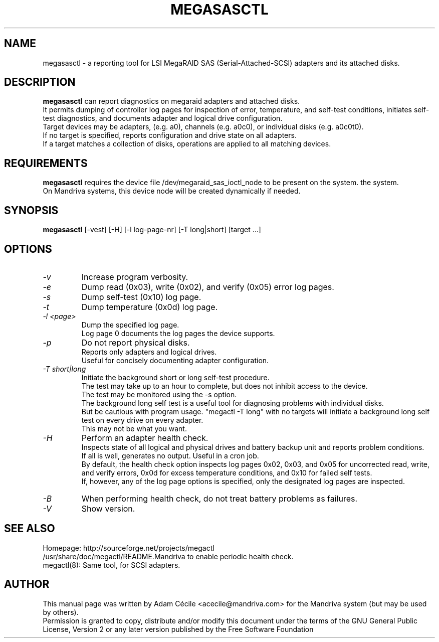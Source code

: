 .TH MEGASASCTL "8" "September 2007" "0.4.1" "User Commands"

.SH NAME
megasasctl - a reporting tool for LSI MegaRAID SAS (Serial-Attached-SCSI) adapters and its attached disks.

.SH DESCRIPTION
.B megasasctl
can report diagnostics on megaraid adapters and attached disks. 
.br
It permits dumping of controller log pages for inspection of error, temperature, and self-test conditions, initiates self-test diagnostics, and documents adapter and logical drive configuration.
.br
Target devices may be adapters, (e.g. a0), channels (e.g. a0c0), or individual disks (e.g. a0c0t0).
.br
If no target is specified, reports configuration and drive state on all
adapters.
.br
If a target matches a collection of disks, operations are
applied to all matching devices.

.SH REQUIREMENTS
.B megasasctl
requires the device file /dev/megaraid_sas_ioctl_node to be present on the system.
the system.
.br
On Mandriva systems, this device node will be created dynamically if needed.

.SH SYNOPSIS
.B megasasctl
[\-vest] [\-H] [\-l log-page-nr] [\-T long|short] [target ...]

.SH OPTIONS
.TP
.I -v
Increase program verbosity.
.TP
.I -e
Dump read (0x03), write (0x02), and verify (0x05) error log pages.
.TP
.I -s
Dump self-test (0x10) log page.
.TP
.I -t
Dump temperature (0x0d) log page.
.TP
.I -l <page>
Dump the specified log page.
.br
Log page 0 documents the log pages the device supports.
.TP
.I -p
Do not report physical disks.
.br
Reports only adapters and logical drives.
.br
Useful for concisely documenting adapter configuration.
.TP
.I -T short|long
Initiate the background short or long self-test procedure.
.br
The test may take up to an hour to complete, but does not inhibit access to the device.
.br
The test may be monitored using the \-s option.
.br
The background long self test is a useful tool for diagnosing problems with individual disks.
.br
But be cautious with program usage. "megactl \-T long" with no targets will initiate a background long self test on every drive on every adapter.
.br
This may not be what you want.
.TP
.I -H
Perform an adapter health check.
.br
Inspects state of all logical and physical drives and battery backup unit and reports problem conditions.
.br
If all is well, generates no output. Useful in a cron job.
.br
By default, the health check option inspects log pages 0x02, 0x03, and 0x05 for uncorrected read, write, and verify errors, 0x0d for excess temperature conditions, and 0x10 for failed self tests.
.br
If, however, any of the log page options is specified, only the designated log pages are inspected.
.TP
.I -B
When performing health check, do not treat battery problems as failures.
.TP
.I -V
Show version.


.SH "SEE ALSO"
Homepage: http://sourceforge.net/projects/megactl
.br
/usr/share/doc/megactl/README.Mandriva to enable periodic health check.
.br
megactl(8): Same tool, for SCSI adapters.

.SH AUTHOR
This manual page was written by Adam Cécile <acecile@mandriva.com> for the Mandriva system (but may be used by others).
.br
Permission is granted to copy, distribute and/or modify this document under the terms of the GNU General Public License, Version 2 or any later version published by the Free Software Foundation
